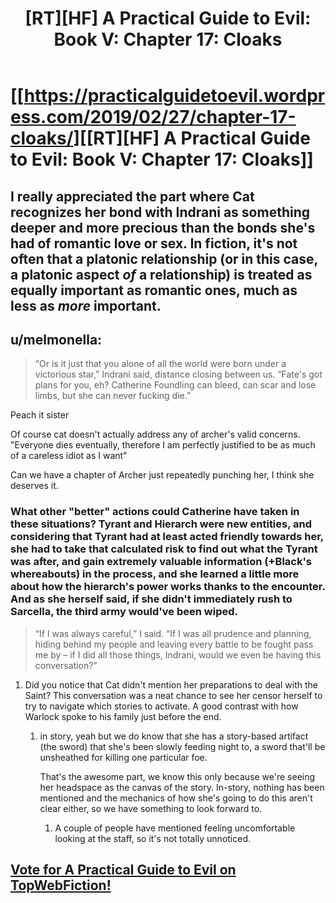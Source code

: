 #+TITLE: [RT][HF] A Practical Guide to Evil: Book V: Chapter 17: Cloaks

* [[https://practicalguidetoevil.wordpress.com/2019/02/27/chapter-17-cloaks/][[RT][HF] A Practical Guide to Evil: Book V: Chapter 17: Cloaks]]
:PROPERTIES:
:Author: Zayits
:Score: 75
:DateUnix: 1551243743.0
:DateShort: 2019-Feb-27
:END:

** I really appreciated the part where Cat recognizes her bond with Indrani as something deeper and more precious than the bonds she's had of romantic love or sex. In fiction, it's not often that a platonic relationship (or in this case, a platonic aspect /of/ a relationship) is treated as equally important as romantic ones, much as less as /more/ important.
:PROPERTIES:
:Author: CeruleanTresses
:Score: 17
:DateUnix: 1551309866.0
:DateShort: 2019-Feb-28
:END:


** u/melmonella:
#+begin_quote
  “Or is it just that you alone of all the world were born under a victorious star,” Indrani said, distance closing between us. “Fate's got plans for you, eh? Catherine Foundling can bleed, can scar and lose limbs, but she can never fucking die.”
#+end_quote

Peach it sister

Of course cat doesn't actually address any of archer's valid concerns. "Everyone dies eventually, therefore I am perfectly justified to be as much of a careless idiot as I want"

Can we have a chapter of Archer just repeatedly punching her, I think she deserves it.
:PROPERTIES:
:Author: melmonella
:Score: 18
:DateUnix: 1551254238.0
:DateShort: 2019-Feb-27
:END:

*** What other "better" actions could Catherine have taken in these situations? Tyrant and Hierarch were new entities, and considering that Tyrant had at least acted friendly towards her, she had to take that calculated risk to find out what the Tyrant was after, and gain extremely valuable information (+Black's whereabouts) in the process, and she learned a little more about how the hierarch's power works thanks to the encounter. And as she herself said, if she didn't immediately rush to Sarcella, the third army would've been wiped.

#+begin_quote
  “If I was always careful,” I said. “If I was all prudence and planning, hiding behind my people and leaving every battle to be fought pass me by -- if I did all those things, Indrani, would we even be having this conversation?”
#+end_quote
:PROPERTIES:
:Author: cyberdsaiyan
:Score: 26
:DateUnix: 1551262583.0
:DateShort: 2019-Feb-27
:END:

**** Did you notice that Cat didn't mention her preparations to deal with the Saint? This conversation was a neat chance to see her censor herself to try to navigate which stories to activate. A good contrast with how Warlock spoke to his family just before the end.
:PROPERTIES:
:Author: earnestadmission
:Score: 14
:DateUnix: 1551292714.0
:DateShort: 2019-Feb-27
:END:

***** in story, yeah but we do know that she has a story-based artifact (the sword) that she's been slowly feeding night to, a sword that'll be unsheathed for killing one particular foe.

That's the awesome part, we know this only because we're seeing her headspace as the canvas of the story. In-story, nothing has been mentioned and the mechanics of how she's going to do this aren't clear either, so we have something to look forward to.
:PROPERTIES:
:Author: cyberdsaiyan
:Score: 4
:DateUnix: 1551314528.0
:DateShort: 2019-Feb-28
:END:

****** A couple of people have mentioned feeling uncomfortable looking at the staff, so it's not totally unnoticed.
:PROPERTIES:
:Author: MimicSquid
:Score: 3
:DateUnix: 1551337908.0
:DateShort: 2019-Feb-28
:END:


** [[http://topwebfiction.com/vote.php?for=a-practical-guide-to-evil][Vote for A Practical Guide to Evil on TopWebFiction!]]
:PROPERTIES:
:Author: Zayits
:Score: 1
:DateUnix: 1551243764.0
:DateShort: 2019-Feb-27
:END:

